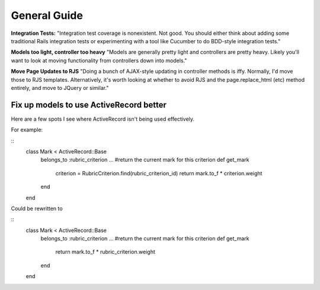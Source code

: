 ================================================================================
General Guide
================================================================================

**Integration Tests:**
"Integration test coverage is nonexistent. Not good. You
should either think about adding some traditional Rails integration tests or
experimenting with a tool like Cucumber to do BDD-style integration tests."


**Models too light, controller too heavy**
"Models are generally pretty light and controllers are pretty heavy. Likely
you'll want to look at moving functionality from controllers down into
models."

**Move Page Updates to RJS**
"Doing a bunch of AJAX-style updating in controller methods is iffy. Normally,
I'd move those to RJS templates. Alternatively, it's worth looking at whether
to avoid RJS and the page.replace_html (etc) method entirely, and move to
JQuery or similar."

Fix up models to use ActiveRecord better
================================================================================

Here are a few spots I see where ActiveRecord isn't being used effectively.

For example:

:: 
  class Mark < ActiveRecord::Base
    belongs_to :rubric_criterion
    ...
    #return the current mark for this criterion
    def get_mark
      criterion = RubricCriterion.find(rubric_criterion_id)
      return mark.to_f * criterion.weight
    end
  end

Could be rewritten to

::  
  class Mark < ActiveRecord::Base
    belongs_to :rubric_criterion
    ...
    #return the  current mark for this criterion
    def get_mark
      return mark.to_f * rubric_criterion.weight
    end
  end
